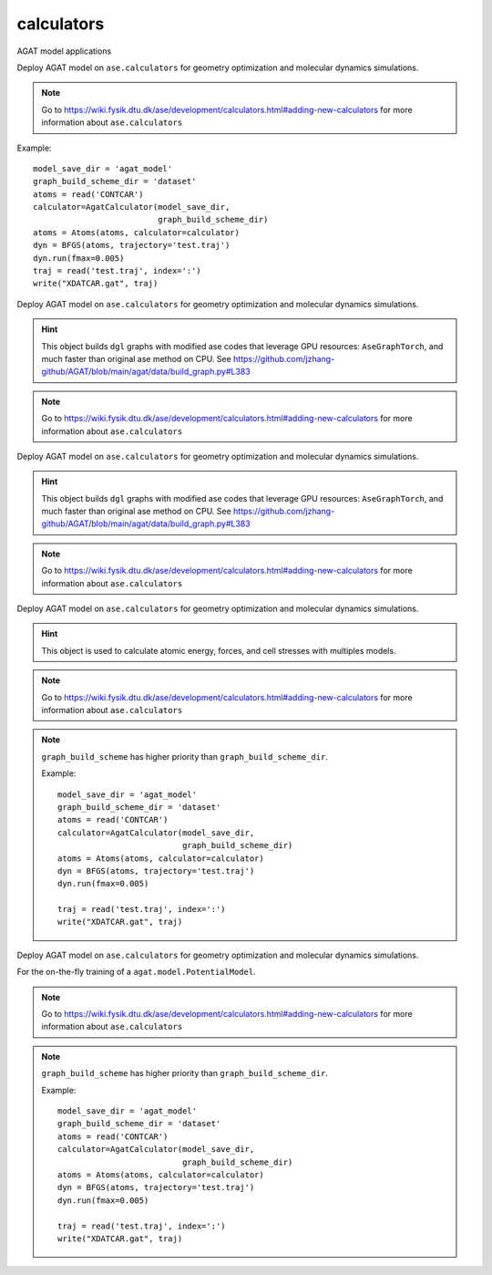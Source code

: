 ############
calculators
############

AGAT model applications

.. class:: AgatCalculator(Calculator)

   Deploy AGAT model on ``ase.calculators`` for geometry optimization and molecular dynamics simulations.


   .. Note:: Go to https://wiki.fysik.dtu.dk/ase/development/calculators.html#adding-new-calculators for more information about ``ase.calculators``


   Example::

      model_save_dir = 'agat_model'
      graph_build_scheme_dir = 'dataset'
      atoms = read('CONTCAR')
      calculator=AgatCalculator(model_save_dir,
                                graph_build_scheme_dir)
      atoms = Atoms(atoms, calculator=calculator)
      dyn = BFGS(atoms, trajectory='test.traj')
      dyn.run(fmax=0.005)
      traj = read('test.traj', index=':')
      write("XDATCAR.gat", traj)

   .. attribute:: implemented_properties

      .. code-block::

         ['energy', 'forces', 'stress']

   .. attribute:: default_parameters

      .. code-block::

         {}

   .. attribute:: ignored_changes

      .. code-block::

         set()

   .. method:: __init__(self, model_save_dir, graph_build_scheme_dir, graph_build_scheme, device = 'cuda', \**kwargs)

      :param model_save_dir: Directory storing the well-trained model.
      :type model_save_dir: str
      :param graph_build_scheme_dir: Direcotry storing the ``graph_build_scheme.json`` file.
      :type graph_build_scheme_dir: str
	  :param graph_build_scheme: Direcotry storing the ``graph_build_scheme.json`` file or parse the input dict. Note that this argument has higher priority than ``graph_build_scheme_dir``.
      :type graph_build_scheme: str / dict
      :param device: model device, defaults to 'cuda'
      :type device: str, optional
      :param \**kwargs: other input arguments
      :type \**kwargs: dict
      :return: Calculated properties.
      :rtype: dict


   .. method:: load_graph_build_scheme(self, path)

        Load graph building scheme.

        .. note:: This file is normally saved to the disk when you build your dataset, under the same directory containing ``all_graphs.bin``.

        :param path: Directory for storing ``graph_build_scheme.json`` file.
        :type path: str
        :return: A dict denotes how to build the graph.
        :rtype: dict

   .. method:: calculate(self, atoms=None, properties=None, system_changes=['positions', 'numbers', 'cell', 'pbc'])

        :param atoms: ase.atoms object, defaults to None
        :type atoms: ase.atoms, optional
        :param properties: calculated properties, defaults to None
        :type properties: none, optional
        :param system_changes: DESCRIPTION, defaults to ['positions', 'numbers', 'cell', 'pbc']
        :type system_changes: TYPE, optional
        :return: calculated results
        :rtype: dict


.. class:: AgatCalculatorAseGraphTorch(Calculator)

   Deploy AGAT model on ``ase.calculators`` for geometry optimization and molecular dynamics simulations.

   .. Hint:: This object builds ``dgl`` graphs with modified ase codes that leverage GPU resources: ``AseGraphTorch``, and much faster than original ase method on CPU. See https://github.com/jzhang-github/AGAT/blob/main/agat/data/build_graph.py#L383

   .. Note:: Go to https://wiki.fysik.dtu.dk/ase/development/calculators.html#adding-new-calculators for more information about ``ase.calculators``

   .. attribute:: implemented_properties

      .. code-block::

         ['energy', 'forces', 'stress']

   .. attribute:: default_parameters

      .. code-block::

         {}

   .. attribute:: ignored_changes

      .. code-block::

         set()

   .. method:: __init__(self, model_save_dir, graph_build_scheme_dir, graph_build_scheme, device = 'cuda', \**kwargs)

      :param model_save_dir: Directory storing the well-trained model.
      :type model_save_dir: str
      :param graph_build_scheme_dir: Direcotry storing the ``graph_build_scheme.json`` file.
      :type graph_build_scheme_dir: str
	  :param graph_build_scheme: Direcotry storing the ``graph_build_scheme.json`` file or parse the input dict. Note that this argument has higher priority than ``graph_build_scheme_dir``.
      :type graph_build_scheme: str / dict
      :param device: model device, defaults to 'cuda'
      :type device: str, optional
      :param \**kwargs: other input arguments
      :type \**kwargs: dict
      :return: Calculated properties.
      :rtype: dict

      Example::

          model_save_dir = 'agat_model'
          graph_build_scheme_dir = 'dataset'
          atoms = read('CONTCAR')
          calculator=AgatCalculator(model_save_dir,
                                    graph_build_scheme_dir)
          atoms = Atoms(atoms, calculator=calculator)
          dyn = BFGS(atoms, trajectory='test.traj')
          dyn.run(fmax=0.005)

          traj = read('test.traj', index=':')
          write("XDATCAR.gat", traj)

   .. method:: load_graph_build_scheme(self, path)

        Load graph building scheme.

        .. note:: This file is normally saved to the disk when you build your dataset, under the same directory containing ``all_graphs.bin``.

        :param path: Directory for storing ``graph_build_scheme.json`` file.
        :type path: str
        :return: A dict denotes how to build the graph.
        :rtype: dict

   .. method:: calculate(self, atoms=None, properties=None, system_changes=['positions', 'numbers', 'cell', 'pbc'])

        :param atoms: ase.atoms object, defaults to None
        :type atoms: ase.atoms, optional
        :param properties: calculated properties, defaults to None
        :type properties: none, optional
        :param system_changes: DESCRIPTION, defaults to ['positions', 'numbers', 'cell', 'pbc']
        :type system_changes: TYPE, optional
        :return: calculated results
        :rtype: dict

		.. Note::  The outputs are ``torch.Tensor`` s.

.. class:: AgatCalculatorAseGraphTorchNumpy(Calculator)

   Deploy AGAT model on ``ase.calculators`` for geometry optimization and molecular dynamics simulations.

   .. Hint:: This object builds ``dgl`` graphs with modified ase codes that leverage GPU resources: ``AseGraphTorch``, and much faster than original ase method on CPU. See https://github.com/jzhang-github/AGAT/blob/main/agat/data/build_graph.py#L383

   .. Note:: Go to https://wiki.fysik.dtu.dk/ase/development/calculators.html#adding-new-calculators for more information about ``ase.calculators``

   .. attribute:: implemented_properties

      .. code-block::

         ['energy', 'forces', 'stress']

   .. attribute:: default_parameters

      .. code-block::

         {}

   .. attribute:: ignored_changes

      .. code-block::

         set()

   .. method:: __init__(self, model_save_dir, graph_build_scheme_dir, graph_build_scheme, device = 'cuda', \**kwargs)

      :param model_save_dir: Directory storing the well-trained model.
      :type model_save_dir: str
      :param graph_build_scheme_dir: Direcotry storing the ``graph_build_scheme.json`` file.
      :type graph_build_scheme_dir: str
	  :param graph_build_scheme: Direcotry storing the ``graph_build_scheme.json`` file or parse the input dict. Note that this argument has higher priority than ``graph_build_scheme_dir``.
      :type graph_build_scheme: str / dict
      :param device: model device, defaults to 'cuda'
      :type device: str, optional
      :param \**kwargs: other input arguments
      :type \**kwargs: dict
      :return: Calculated properties.
      :rtype: dict

      Example::

          model_save_dir = 'agat_model'
          graph_build_scheme_dir = 'dataset'
          atoms = read('CONTCAR')
          calculator=AgatCalculator(model_save_dir,
                                    graph_build_scheme_dir)
          atoms = Atoms(atoms, calculator=calculator)
          dyn = BFGS(atoms, trajectory='test.traj')
          dyn.run(fmax=0.005)

          traj = read('test.traj', index=':')
          write("XDATCAR.gat", traj)

   .. method:: load_graph_build_scheme(self, path)

        Load graph building scheme.

        .. note:: This file is normally saved to the disk when you build your dataset, under the same directory containing ``all_graphs.bin``.

        :param path: Directory for storing ``graph_build_scheme.json`` file.
        :type path: str
        :return: A dict denotes how to build the graph.
        :rtype: dict

   .. method:: calculate(self, atoms=None, properties=None, system_changes=['positions', 'numbers', 'cell', 'pbc'])

        :param atoms: ase.atoms object, defaults to None
        :type atoms: ase.atoms, optional
        :param properties: calculated properties, defaults to None
        :type properties: none, optional
        :param system_changes: DESCRIPTION, defaults to ['positions', 'numbers', 'cell', 'pbc']
        :type system_changes: TYPE, optional
        :return: calculated results
        :rtype: dict

		.. Note::  The outputs are ``numpy.array`` s.


.. class:: AgatEnsembleCalculator(Calculator)

   Deploy AGAT model on ``ase.calculators`` for geometry optimization and molecular dynamics simulations.

   .. Hint:: This object is used to calculate atomic energy, forces, and cell stresses with multiples models.

   .. Note:: Go to https://wiki.fysik.dtu.dk/ase/development/calculators.html#adding-new-calculators for more information about ``ase.calculators``

   .. attribute:: implemented_properties

      .. code-block::

         ['energy', 'forces', 'stress']

   .. attribute:: default_parameters

      .. code-block::

         {}

   .. attribute:: ignored_changes

      .. code-block::

         set()

   .. method:: __init__(self, model_save_dir, graph_build_scheme_dir, graph_build_scheme, start_step, device = 'cuda', io, \**kwargs)

      :param model_save_dir: Directory storing the well-trained model.
      :type model_save_dir: str
      :param graph_build_scheme_dir: Direcotry storing the ``graph_build_scheme.json`` file.
      :type graph_build_scheme_dir: str
	  :param graph_build_scheme: Direcotry storing the ``graph_build_scheme.json`` file or parse the input dict. Note that this argument has higher priority than ``graph_build_scheme_dir``.
      :type graph_build_scheme: str / dict
	  :param start_step: log the calculation steps.
      :type start_step: int
      :param device: model device, defaults to 'cuda'
      :type device: str, optional
	  :param io: Unknown.
      :type io: int
      :param \**kwargs: other input arguments
      :type \**kwargs: dict
      :return: Calculated properties.
      :rtype: dict

   .. Note:: ``graph_build_scheme`` has higher priority than ``graph_build_scheme_dir``.

      Example::

          model_save_dir = 'agat_model'
          graph_build_scheme_dir = 'dataset'
          atoms = read('CONTCAR')
          calculator=AgatCalculator(model_save_dir,
                                    graph_build_scheme_dir)
          atoms = Atoms(atoms, calculator=calculator)
          dyn = BFGS(atoms, trajectory='test.traj')
          dyn.run(fmax=0.005)

          traj = read('test.traj', index=':')
          write("XDATCAR.gat", traj)

   .. method:: load_graph_build_scheme(self, path)

        Load graph building scheme.

        .. note:: This file is normally saved to the disk when you build your dataset, under the same directory containing ``all_graphs.bin``.

        :param path: Directory for storing ``graph_build_scheme.json`` file.
        :type path: str
        :return: A dict denotes how to build the graph.
        :rtype: dict

   .. method:: calculate(self, atoms=None, properties=None, system_changes=['positions', 'numbers', 'cell', 'pbc'])

        :param atoms: ase.atoms object, defaults to None
        :type atoms: ase.atoms, optional
        :param properties: calculated properties, defaults to None
        :type properties: none, optional
        :param system_changes: DESCRIPTION, defaults to ['positions', 'numbers', 'cell', 'pbc']
        :type system_changes: TYPE, optional
        :return: calculated results
        :rtype: dict


.. class:: OnTheFlyCalculator(Calculator)

   Deploy AGAT model on ``ase.calculators`` for geometry optimization and molecular dynamics simulations.

   For the on-the-fly training of a ``agat.model.PotentialModel``.

   .. Note:: Go to https://wiki.fysik.dtu.dk/ase/development/calculators.html#adding-new-calculators for more information about ``ase.calculators``

   .. attribute:: implemented_properties

      .. code-block::

         ['energy', 'forces', 'stress']

   .. attribute:: default_parameters

      .. code-block::

         {}

   .. attribute:: ignored_changes

      .. code-block::

         set()

   .. method:: __init__(self, model_save_dir, graph_build_scheme, use_vasp=False, start_step=0, vasp_work_dir='.', vasp_inputs_dir='.', gamma_only=False, vasp_potential_generator='getpotential.sh', vasp_script='vasp_run.sh', device = 'cuda', energy_threshold = 0.5, force_threshold = 0.5, stress_threshold = 0.5, io=None, \**kwargs)

      :param model_save_dir: Directory storing the well-trained model.
      :type model_save_dir: str
	  :param use_vasp: TEST

	  :param graph_build_scheme: Direcotry storing the ``graph_build_scheme.json`` file or parse the input dict. Note that this argument has higher priority than ``graph_build_scheme_dir``.
      :type graph_build_scheme: str / dict
	  :param start_step: log the calculation steps.
      :type start_step: int
      :param device: model device, defaults to 'cuda'
      :type device: str, optional
	  :param io: Unknown.
      :type io: int
      :param \**kwargs: other input arguments
      :type \**kwargs: dict
      :return: Calculated properties.
      :rtype: dict

   .. Note:: ``graph_build_scheme`` has higher priority than ``graph_build_scheme_dir``.

      Example::

          model_save_dir = 'agat_model'
          graph_build_scheme_dir = 'dataset'
          atoms = read('CONTCAR')
          calculator=AgatCalculator(model_save_dir,
                                    graph_build_scheme_dir)
          atoms = Atoms(atoms, calculator=calculator)
          dyn = BFGS(atoms, trajectory='test.traj')
          dyn.run(fmax=0.005)

          traj = read('test.traj', index=':')
          write("XDATCAR.gat", traj)

   .. method:: load_graph_build_scheme(self, path)

        Load graph building scheme.

        .. note:: This file is normally saved to the disk when you build your dataset, under the same directory containing ``all_graphs.bin``.

        :param path: Directory for storing ``graph_build_scheme.json`` file.
        :type path: str
        :return: A dict denotes how to build the graph.
        :rtype: dict

   .. method:: calculate(self, atoms=None, properties=None, system_changes=['positions', 'numbers', 'cell', 'pbc'])

        :param atoms: ase.atoms object, defaults to None
        :type atoms: ase.atoms, optional
        :param properties: calculated properties, defaults to None
        :type properties: none, optional
        :param system_changes: DESCRIPTION, defaults to ['positions', 'numbers', 'cell', 'pbc']
        :type system_changes: TYPE, optional
        :return: calculated results
        :rtype: dict

		.. Note::  The outputs are ``numpy.array`` s.
